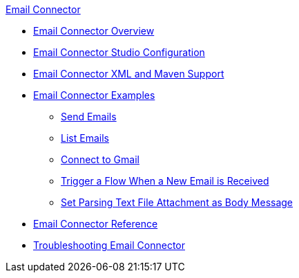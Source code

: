 .xref:index.adoc[Email Connector]
* xref:index.adoc[Email Connector Overview]
* xref:email-studio-configuration.adoc[Email Connector Studio Configuration]
* xref:email-xml-maven.adoc[Email Connector XML and Maven Support]
* xref:email-examples.adoc[Email Connector Examples]
** xref:email-send.adoc[Send Emails]
** xref:email-list.adoc[List Emails]
** xref:email-gmail.adoc[Connect to Gmail]
** xref:email-trigger.adoc[Trigger a Flow When a New Email is Received]
** xref:email-attachment.adoc[Set Parsing Text File Attachment as Body Message]
* xref:email-documentation.adoc[Email Connector Reference]
* xref:email-troubleshooting.adoc[Troubleshooting Email Connector]
